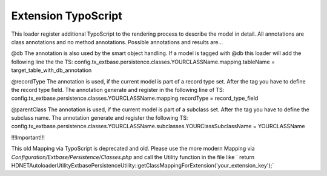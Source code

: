 .. index:: ! Extension TypoScript

.. _extension-typoscript:

Extension TypoScript
^^^^^^^^^^^^^^^^^^^^

This loader register additional TypoScript to the rendering process to describe the model in detail. All annotations are class annotations and no method annotations. Possible annotations and results are...

@db
The annotation is also used by the smart object handling. If a model is tagged with @db this loader will add the following line the the TS:
config.tx_extbase.persistence.classes.YOUR\CLASS\Name.mapping.tableName = target_table_with_db_annotation

@recordType
The annotation is used, if the current model is part of a record type set. After the tag you have to define the record type field. The annotation generate and register in the following line of TS:
config.tx_extbase.persistence.classes.YOUR\CLASS\Name.mapping.recordType = record_type_field

@parentClass
The annotation is used, if the current model is part of a subclass set. After the tag you have to define the subclass name. The annotation generate and register the following TS:
config.tx_extbase.persistence.classes.YOUR\CLASS\Name.subclasses.YOUR\Class\Subclass\Name = YOUR\CLASS\Name

!!!Important!!!

This old Mapping via TypoScript is deprecated and old. Please use the more modern Mapping via `Configuration/Extbase/Persistence/Classes.php` and call the Utility function in the file like ` return HDNET\Autoloader\Utility\ExtbasePersistenceUtility::getClassMappingForExtension('your_extension_key');`
